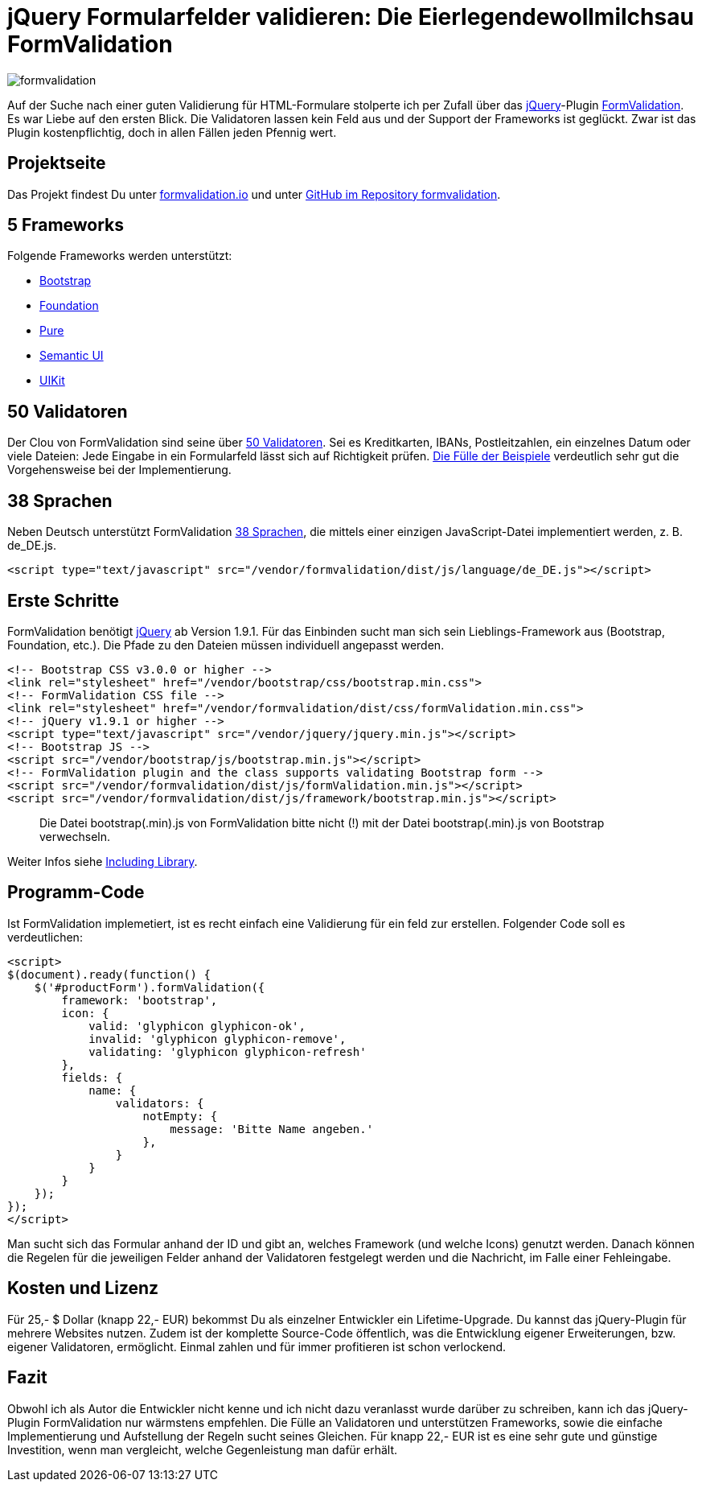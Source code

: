 # jQuery Formularfelder validieren: Die Eierlegendewollmilchsau FormValidation

:published_at: 2015-02-16

image::https://raw.githubusercontent.com/Bloggerschmidt/Bloggerschmidt.github.io/gh-pages/images/formvalidation.png[]

Auf der Suche nach einer guten Validierung für HTML-Formulare stolperte ich per Zufall über das http://jquery.com/[jQuery]-Plugin http://formvalidation.io/[FormValidation]. Es war Liebe auf den ersten Blick. Die Validatoren lassen kein Feld aus und der Support der Frameworks ist geglückt. Zwar ist das Plugin kostenpflichtig, doch in allen Fällen jeden Pfennig wert. 

## Projektseite

Das Projekt findest Du unter http://formvalidation.io/[formvalidation.io] und unter https://github.com/formvalidation/formvalidation[GitHub im Repository formvalidation].

## 5 Frameworks

Folgende Frameworks werden unterstützt:

- http://getbootstrap.com/[Bootstrap]
- http://foundation.zurb.com/[Foundation]
- http://purecss.io/[Pure]
- http://semantic-ui.com/[Semantic UI]
- http://getuikit.com/[UIKit]


## 50 Validatoren

Der Clou von FormValidation sind seine über http://formvalidation.io/validators/[50 Validatoren]. Sei es Kreditkarten, IBANs, Postleitzahlen, ein einzelnes Datum oder viele Dateien: Jede Eingabe in ein Formularfeld lässt sich auf Richtigkeit prüfen. http://formvalidation.io/examples/[Die Fülle der Beispiele] verdeutlich sehr gut die Vorgehensweise bei der Implementierung.

## 38 Sprachen

Neben Deutsch unterstützt FormValidation http://formvalidation.io/getting-started/#language-packages[38 Sprachen], die mittels einer einzigen JavaScript-Datei implementiert werden, z. B. de_DE.js.

[source,html]
----
<script type="text/javascript" src="/vendor/formvalidation/dist/js/language/de_DE.js"></script>
----

## Erste Schritte

FormValidation benötigt http://jquery.com/[jQuery] ab Version 1.9.1. Für das Einbinden sucht man sich sein Lieblings-Framework aus (Bootstrap, Foundation, etc.). Die Pfade zu den Dateien müssen individuell angepasst werden.

[source,html]
----
<!-- Bootstrap CSS v3.0.0 or higher -->
<link rel="stylesheet" href="/vendor/bootstrap/css/bootstrap.min.css">
<!-- FormValidation CSS file -->
<link rel="stylesheet" href="/vendor/formvalidation/dist/css/formValidation.min.css">
<!-- jQuery v1.9.1 or higher -->
<script type="text/javascript" src="/vendor/jquery/jquery.min.js"></script>
<!-- Bootstrap JS -->
<script src="/vendor/bootstrap/js/bootstrap.min.js"></script>
<!-- FormValidation plugin and the class supports validating Bootstrap form -->
<script src="/vendor/formvalidation/dist/js/formValidation.min.js"></script>
<script src="/vendor/formvalidation/dist/js/framework/bootstrap.min.js"></script>
----

> Die Datei bootstrap(.min).js von FormValidation bitte nicht (!) mit der Datei bootstrap(.min).js von Bootstrap verwechseln.

Weiter Infos siehe http://formvalidation.io/getting-started/#including-library[Including Library].

## Programm-Code

Ist FormValidation implemetiert, ist es recht einfach eine Validierung für ein feld zur erstellen. Folgender Code soll es verdeutlichen:

[source,javascript]
----
<script>
$(document).ready(function() {
    $('#productForm').formValidation({
        framework: 'bootstrap',
        icon: {
            valid: 'glyphicon glyphicon-ok',
            invalid: 'glyphicon glyphicon-remove',
            validating: 'glyphicon glyphicon-refresh'
        },
        fields: {
            name: {
                validators: {
                    notEmpty: {
                        message: 'Bitte Name angeben.'
                    },
                }
            }
        }
    });
});
</script>
----

Man sucht sich das Formular anhand der ID und gibt an, welches Framework (und welche Icons) genutzt werden. Danach können die Regelen für die jeweiligen Felder anhand der Validatoren festgelegt werden und die Nachricht, im Falle einer Fehleingabe.

## Kosten und Lizenz

Für 25,- $ Dollar (knapp 22,- EUR) bekommst Du als einzelner Entwickler ein Lifetime-Upgrade. Du kannst das jQuery-Plugin für mehrere Websites nutzen. Zudem ist der komplette Source-Code öffentlich, was die Entwicklung eigener Erweiterungen, bzw. eigener Validatoren, ermöglicht. Einmal zahlen und für immer profitieren ist schon verlockend.

## Fazit

Obwohl ich als Autor die Entwickler nicht kenne und ich nicht dazu veranlasst wurde darüber zu schreiben, kann ich das jQuery-Plugin FormValidation nur wärmstens empfehlen. Die Fülle an Validatoren und unterstützen Frameworks, sowie die einfache Implementierung und Aufstellung der Regeln sucht seines Gleichen. Für knapp 22,- EUR ist es eine sehr gute und günstige Investition, wenn man vergleicht, welche Gegenleistung man dafür erhält.
